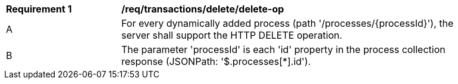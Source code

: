 [[req_transactions_delete_delete-op]]
[width="90%",cols="2,6a"]
|===
^|*Requirement {counter:req-id}* |*/req/transactions/delete/delete-op*
^|A |For every dynamically added process (path '/processes/{processId}'), the server shall support the HTTP DELETE operation.
^|B |The parameter 'processId' is each 'id' property in the process collection response (JSONPath: '$.processes[*].id').
|===
